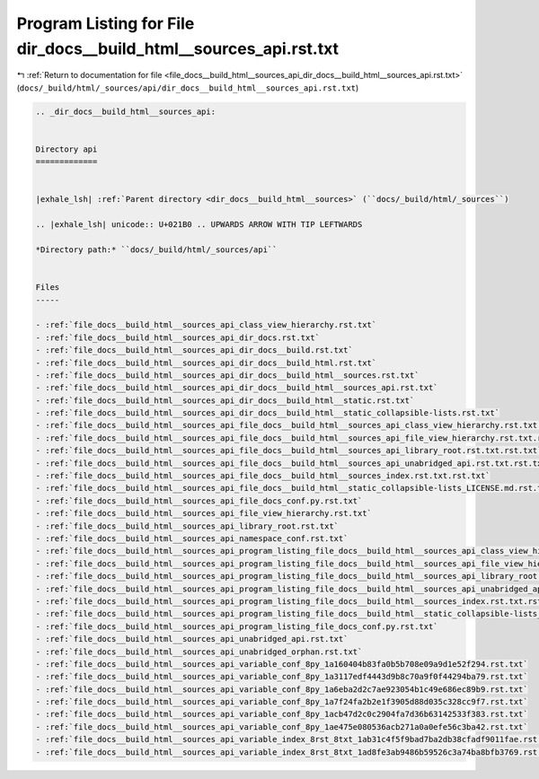 
.. _program_listing_file_docs__build_html__sources_api_dir_docs__build_html__sources_api.rst.txt:

Program Listing for File dir_docs__build_html__sources_api.rst.txt
==================================================================

|exhale_lsh| :ref:`Return to documentation for file <file_docs__build_html__sources_api_dir_docs__build_html__sources_api.rst.txt>` (``docs/_build/html/_sources/api/dir_docs__build_html__sources_api.rst.txt``)

.. |exhale_lsh| unicode:: U+021B0 .. UPWARDS ARROW WITH TIP LEFTWARDS

.. code-block:: cpp

   .. _dir_docs__build_html__sources_api:
   
   
   Directory api
   =============
   
   
   |exhale_lsh| :ref:`Parent directory <dir_docs__build_html__sources>` (``docs/_build/html/_sources``)
   
   .. |exhale_lsh| unicode:: U+021B0 .. UPWARDS ARROW WITH TIP LEFTWARDS
   
   *Directory path:* ``docs/_build/html/_sources/api``
   
   
   Files
   -----
   
   - :ref:`file_docs__build_html__sources_api_class_view_hierarchy.rst.txt`
   - :ref:`file_docs__build_html__sources_api_dir_docs.rst.txt`
   - :ref:`file_docs__build_html__sources_api_dir_docs__build.rst.txt`
   - :ref:`file_docs__build_html__sources_api_dir_docs__build_html.rst.txt`
   - :ref:`file_docs__build_html__sources_api_dir_docs__build_html__sources.rst.txt`
   - :ref:`file_docs__build_html__sources_api_dir_docs__build_html__sources_api.rst.txt`
   - :ref:`file_docs__build_html__sources_api_dir_docs__build_html__static.rst.txt`
   - :ref:`file_docs__build_html__sources_api_dir_docs__build_html__static_collapsible-lists.rst.txt`
   - :ref:`file_docs__build_html__sources_api_file_docs__build_html__sources_api_class_view_hierarchy.rst.txt.rst.txt`
   - :ref:`file_docs__build_html__sources_api_file_docs__build_html__sources_api_file_view_hierarchy.rst.txt.rst.txt`
   - :ref:`file_docs__build_html__sources_api_file_docs__build_html__sources_api_library_root.rst.txt.rst.txt`
   - :ref:`file_docs__build_html__sources_api_file_docs__build_html__sources_api_unabridged_api.rst.txt.rst.txt`
   - :ref:`file_docs__build_html__sources_api_file_docs__build_html__sources_index.rst.txt.rst.txt`
   - :ref:`file_docs__build_html__sources_api_file_docs__build_html__static_collapsible-lists_LICENSE.md.rst.txt`
   - :ref:`file_docs__build_html__sources_api_file_docs_conf.py.rst.txt`
   - :ref:`file_docs__build_html__sources_api_file_view_hierarchy.rst.txt`
   - :ref:`file_docs__build_html__sources_api_library_root.rst.txt`
   - :ref:`file_docs__build_html__sources_api_namespace_conf.rst.txt`
   - :ref:`file_docs__build_html__sources_api_program_listing_file_docs__build_html__sources_api_class_view_hierarchy.rst.txt.rst.txt`
   - :ref:`file_docs__build_html__sources_api_program_listing_file_docs__build_html__sources_api_file_view_hierarchy.rst.txt.rst.txt`
   - :ref:`file_docs__build_html__sources_api_program_listing_file_docs__build_html__sources_api_library_root.rst.txt.rst.txt`
   - :ref:`file_docs__build_html__sources_api_program_listing_file_docs__build_html__sources_api_unabridged_api.rst.txt.rst.txt`
   - :ref:`file_docs__build_html__sources_api_program_listing_file_docs__build_html__sources_index.rst.txt.rst.txt`
   - :ref:`file_docs__build_html__sources_api_program_listing_file_docs__build_html__static_collapsible-lists_LICENSE.md.rst.txt`
   - :ref:`file_docs__build_html__sources_api_program_listing_file_docs_conf.py.rst.txt`
   - :ref:`file_docs__build_html__sources_api_unabridged_api.rst.txt`
   - :ref:`file_docs__build_html__sources_api_unabridged_orphan.rst.txt`
   - :ref:`file_docs__build_html__sources_api_variable_conf_8py_1a160404b83fa0b5b708e09a9d1e52f294.rst.txt`
   - :ref:`file_docs__build_html__sources_api_variable_conf_8py_1a3117edf4443d9b8c70a9f0f44294ba79.rst.txt`
   - :ref:`file_docs__build_html__sources_api_variable_conf_8py_1a6eba2d2c7ae923054b1c49e686ec89b9.rst.txt`
   - :ref:`file_docs__build_html__sources_api_variable_conf_8py_1a7f24fa2b2e1f3905d88d035c328cc9f7.rst.txt`
   - :ref:`file_docs__build_html__sources_api_variable_conf_8py_1acb47d2c0c2904fa7d36b63142533f383.rst.txt`
   - :ref:`file_docs__build_html__sources_api_variable_conf_8py_1ae475e080536acb271a0a0efe56c3ba42.rst.txt`
   - :ref:`file_docs__build_html__sources_api_variable_index_8rst_8txt_1ab31c4f5f9bad7ba2db38cfadf9011fae.rst.txt`
   - :ref:`file_docs__build_html__sources_api_variable_index_8rst_8txt_1ad8fe3ab9486b59526c3a74ba8bfb3769.rst.txt`
   
   

